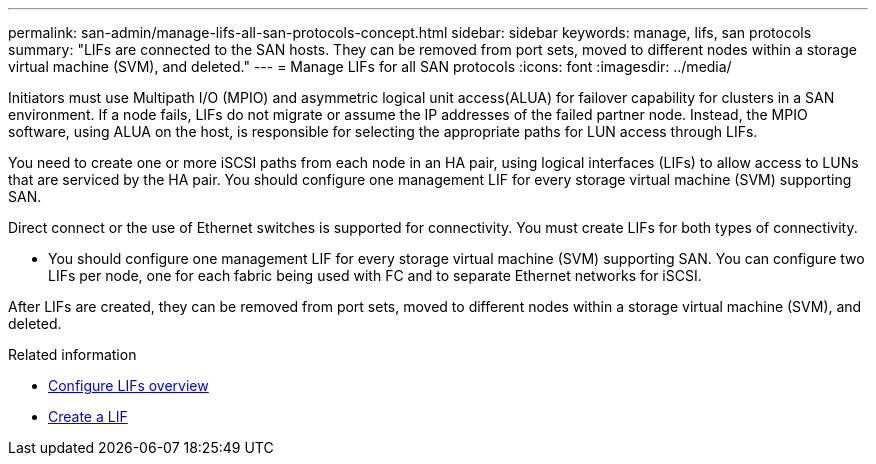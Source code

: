---
permalink: san-admin/manage-lifs-all-san-protocols-concept.html
sidebar: sidebar
keywords: manage, lifs, san protocols
summary: "LIFs are connected to the SAN hosts. They can be removed from port sets, moved to different nodes within a storage virtual machine (SVM), and deleted."
---
= Manage LIFs for all SAN protocols
:icons: font
:imagesdir: ../media/

[.lead]

Initiators must use Multipath I/O (MPIO) and asymmetric logical unit access(ALUA) for failover capability for clusters in a SAN environment. If a node fails, LIFs do not migrate or assume the IP addresses of the failed partner node. Instead, the MPIO software, using ALUA on the host, is responsible for selecting the appropriate paths for LUN access through LIFs.

You need to create one or more iSCSI paths from each node in an HA pair, using logical interfaces (LIFs) to allow access to LUNs that are serviced by the HA pair.  You should configure one management LIF for every storage virtual machine (SVM) supporting SAN. 

Direct connect or the use of Ethernet switches is supported for connectivity. You must create LIFs for both types of connectivity.

* You should configure one management LIF for every storage virtual machine (SVM) supporting SAN.
You can configure two LIFs per node, one for each fabric being used with FC and to separate Ethernet networks for iSCSI.

After LIFs are created, they can be removed from port sets, moved to different nodes within a storage virtual machine (SVM), and deleted.

.Related information

* link:../networking/configure_lifs_cluster_administrators_only_overview.html#lif-failover-and-giveback[Configure LIFs overview]
* link:../networking/create_a_lif.html[Create a LIF]

// 2024 Mar 24, Jira 1810
// 2024 Mar 18, Jira 1793
// 2024 Mar 5, Jira 1680
